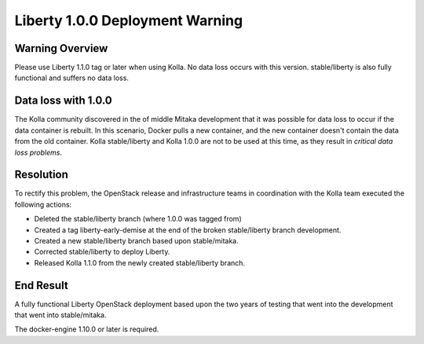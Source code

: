 .. _liberty-deployment-warning:

================================
Liberty 1.0.0 Deployment Warning
================================

Warning Overview
================
Please use Liberty 1.1.0 tag or later when using Kolla.  No data loss
occurs with this version.  stable/liberty is also fully functional and
suffers no data loss.

Data loss with 1.0.0
====================
The Kolla community discovered in the of middle Mitaka development that it
was possible for data loss to occur if the data container is rebuilt.  In
this scenario, Docker pulls a new container, and the new container doesn't
contain the data from the old container.  Kolla stable/liberty and Kolla
1.0.0 are not to be used at this time, as they result in *critical data loss
problems*.

Resolution
==========
To rectify this problem, the OpenStack release and infrastructure teams
in coordination with the Kolla team executed the following actions:

* Deleted the stable/liberty branch (where 1.0.0 was tagged from)
* Created a tag liberty-early-demise at the end of the broken stable/liberty
  branch development.
* Created a new stable/liberty branch based upon stable/mitaka.
* Corrected stable/liberty to deploy Liberty.
* Released Kolla 1.1.0 from the newly created stable/liberty branch.

End Result
==========
A fully functional Liberty OpenStack deployment based upon the two years of
testing that went into the development that went into stable/mitaka.

The docker-engine 1.10.0 or later is required.
